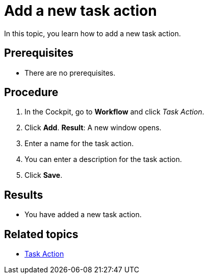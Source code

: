 = Add a new task action

In this topic, you learn how to add a new task action.

== Prerequisites

* There are no prerequisites.

== Procedure

. In the Cockpit, go to *Workflow* and click _Task Action_.
. Click *Add*.
*Result*: A new window opens.
. Enter a name for the task action.
. You can enter a description for the task action.
. Click *Save*.

== Results

* You have added a new task action.

== Related topics

* xref:workflow-task-action.adoc[Task Action]
